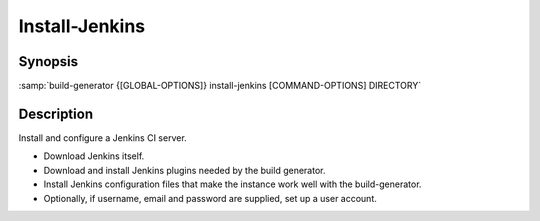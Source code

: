 .. _command-install-jenkins:

=================
 Install-Jenkins
=================

.. program:: install-jenkins

Synopsis
========

:samp:`build-generator {[GLOBAL-OPTIONS]} install-jenkins [COMMAND-OPTIONS] DIRECTORY`

Description
===========

Install and configure a Jenkins CI server.

* Download Jenkins itself.

* Download and install Jenkins plugins needed by the build generator.

* Install Jenkins configuration files that make the instance work well with the
  build-generator.

* Optionally, if username, email and password are supplied, set up a user
  account.



.. option:: --password=PASSWORD

   * type:``(OR NULL STRING)``

   * default:``false``

   Password for the initial user account.



.. option:: --email=EMAIL-ADDRESS

   * type:``(OR NULL STRING)``

   * default:``false``

   Email-address for the initial user account.



.. option:: --username=USENAME

   * type:``(OR NULL STRING)``

   * default:``false``

   Username for the initial user account.



.. option:: --plugin=PLUGIN

   * type:``(LIST STRING)``

   * default:``(extra-columns)``

   List of plugins to install in addition to the required ones.

   The following plugins are required and will be installed in any case:

   * ansicolor

   * build-timeout

   * checkstyle

   * copyartifact

   * git

   * github

   * groovy

   * htmlpublisher

   * junit

   * mailer

   * mercurial

   * pmd

   * publish-over-ssh

   * redmine

   * sloccount

   * sonar

   * subversion

   * tasks

   * timestamper

   * warnings

   * warnings-ng

   * xunit



   This option can be supplied multiple times.

.. option:: --jenkins-download-url=URL

   * type:``URI``

   * default:``http://mirrors.jenkins-ci.org/war-stable/latest/jenkins.war``

   URL from which the Jenkins archive should be downloaded.



.. option:: --profile=PROFILE

   * type:``(MEMBER SINGLE-USER LOCAL-DOCKER)``

   * default:``SINGLE-USER``

   A Jenkins usage profile to which the installation should be tailored.



.. option:: DIRECTORY

   * type:``DIRECTORY-PATHNAME``

   * default:``false``

   Destination directory for the Jenkins installation.



